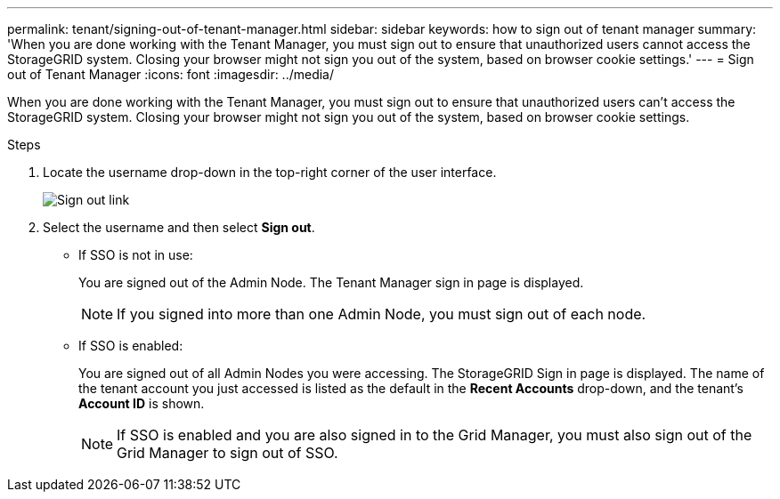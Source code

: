 ---
permalink: tenant/signing-out-of-tenant-manager.html
sidebar: sidebar
keywords: how to sign out of tenant manager
summary: 'When you are done working with the Tenant Manager, you must sign out to ensure that unauthorized users cannot access the StorageGRID system. Closing your browser might not sign you out of the system, based on browser cookie settings.'
---
= Sign out of Tenant Manager
:icons: font
:imagesdir: ../media/

[.lead]
When you are done working with the Tenant Manager, you must sign out to ensure that unauthorized users can't access the StorageGRID system. Closing your browser might not sign you out of the system, based on browser cookie settings.

.Steps

. Locate the username drop-down in the top-right corner of the user interface.
+
image::../media/tenant_user_sign_out.png["Sign out link"]

. Select the username and then select *Sign out*.
+
* If SSO is not in use:
+
You are signed out of the Admin Node. The Tenant Manager sign in page is displayed.
+
NOTE: If you signed into more than one Admin Node, you must sign out of each node.

* If SSO is enabled:
+
You are signed out of all Admin Nodes you were accessing. The StorageGRID Sign in page is displayed. The name of the tenant account you just accessed is listed as the default in the *Recent Accounts* drop-down, and the tenant's *Account ID* is shown.
+
NOTE: If SSO is enabled and you are also signed in to the Grid Manager, you must also sign out of the Grid Manager to sign out of SSO.
